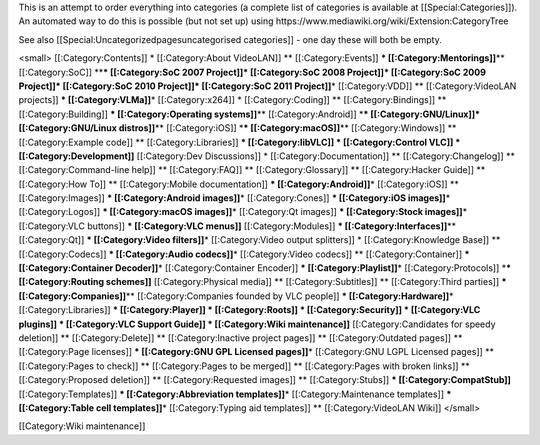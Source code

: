 This is an attempt to order everything into categories (a complete list
of categories is available at [[Special:Categories]]). An automated way
to do this is possible (but not set up) using
https://www.mediawiki.org/wiki/Extension:CategoryTree

See also [[Special:Uncategorizedpagesuncategorised categories]] - one
day these will both be empty.

<small> [[:Category:Contents]] \* [[:Category:About VideoLAN]] \*\*
[[:Category:Events]] **\* [[:Category:Mentorings]]**\ \*\*
[[:Category:SoC]] \*\*\ **\* [[:Category:SoC 2007 Project]]\*
[[:Category:SoC 2008 Project]]\* [[:Category:SoC 2009 Project]]\*
[[:Category:SoC 2010 Project]]\* [[:Category:SoC 2011 Project]]**\ \*
[[:Category:VDD]] \*\* [[:Category:VideoLAN projects]] **\*
[[:Category:VLMa]]**\ \* [[:Category:x264]] \* [[:Category:Coding]] \*\*
[[:Category:Bindings]] \*\* [[:Category:Building]] **\*
[[:Category:Operating systems]]**\ \*\* [[:Category:Android]] \*\ **\*
[[:Category:GNU/Linux]]\* [[:Category:GNU/Linux distros]]**\ \*\*
[[:Category:iOS]] \*\ **\* [[:Category:macOS]]**\ \*\*
[[:Category:Windows]] \*\* [[:Category:Example code]] \*\*
[[:Category:Libraries]] **\* [[:Category:libVLC]] \* [[:Category:Control
VLC]] \* [[:Category:Development]]** [[:Category:Dev Discussions]] \*
[[:Category:Documentation]] \*\* [[:Category:Changelog]] \*\*
[[:Category:Command-line help]] \*\* [[:Category:FAQ]] \*\*
[[:Category:Glossary]] \*\* [[:Category:Hacker Guide]] \*\*
[[:Category:How To]] \*\* [[:Category:Mobile documentation]] **\*
[[:Category:Android]]**\ \* [[:Category:iOS]] \*\* [[:Category:Images]]
**\* [[:Category:Android images]]**\ \* [[:Category:Cones]] **\*
[[:Category:iOS images]]**\ \* [[:Category:Logos]] **\*
[[:Category:macOS images]]**\ \* [[:Category:Qt images]] **\*
[[:Category:Stock images]]**\ \* [[:Category:VLC buttons]] **\*
[[:Category:VLC menus]]** [[:Category:Modules]] **\*
[[:Category:Interfaces]]**\ \*\* [[:Category:Qt]] **\* [[:Category:Video
filters]]**\ \* [[:Category:Video output splitters]] \*
[[:Category:Knowledge Base]] \*\* [[:Category:Codecs]] **\*
[[:Category:Audio codecs]]**\ \* [[:Category:Video codecs]] \*\*
[[:Category:Container]] **\* [[:Category:Container Decoder]]**\ \*
[[:Category:Container Encoder]] **\* [[:Category:Playlist]]**\ \*
[[:Category:Protocols]] \*\ **\* [[:Category:Routing schemes]]**
[[:Category:Physical media]] \*\* [[:Category:Subtitles]] \*\*
[[:Category:Third parties]] **\* [[:Category:Companies]]**\ \*\*
[[:Category:Companies founded by VLC people]] **\*
[[:Category:Hardware]]**\ \* [[:Category:Libraries]] **\*
[[:Category:Player]] \* [[:Category:Roots]] \* [[:Category:Security]] \*
[[:Category:VLC plugins]] \* [[:Category:VLC Support Guide]] \*
[[:Category:Wiki maintenance]]** [[:Category:Candidates for speedy
deletion]] \*\* [[:Category:Delete]] \*\* [[:Category:Inactive project
pages]] \*\* [[:Category:Outdated pages]] \*\* [[:Category:Page
licenses]] **\* [[:Category:GNU GPL Licensed pages]]**\ \*
[[:Category:GNU LGPL Licensed pages]] \*\* [[:Category:Pages to check]]
\*\* [[:Category:Pages to be merged]] \*\* [[:Category:Pages with broken
links]] \*\* [[:Category:Proposed deletion]] \*\* [[:Category:Requested
images]] \*\* [[:Category:Stubs]] **\* [[:Category:CompatStub]]**
[[:Category:Templates]] **\* [[:Category:Abbreviation templates]]**\ \*
[[:Category:Maintenance templates]] **\* [[:Category:Table cell
templates]]**\ \* [[:Category:Typing aid templates]] \*\*
[[:Category:VideoLAN Wiki]] </small>

[[Category:Wiki maintenance]]
